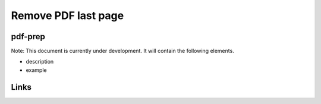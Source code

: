 
Remove PDF last page
====================

pdf-prep
--------

Note: This document is currently under development. It will contain the following elements.


* description
* example

Links
-----
